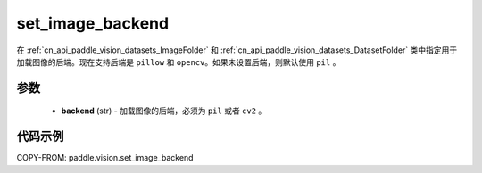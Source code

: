.. _cn_api_paddle_vision_set_image_backend:

set_image_backend
-------------------------------

.. py:function:: paddle.vision.set_image_backend(backend)

在 :ref:`cn_api_paddle_vision_datasets_ImageFolder` 和 :ref:`cn_api_paddle_vision_datasets_DatasetFolder` 类中指定用于加载图像的后端。现在支持后端是 ``pillow`` 和 ``opencv``。如果未设置后端，则默认使用 ``pil`` 。

参数
:::::::::

    - **backend** (str) - 加载图像的后端，必须为 ``pil`` 或者 ``cv2`` 。


代码示例
:::::::::

COPY-FROM: paddle.vision.set_image_backend
